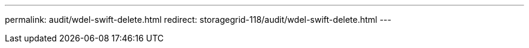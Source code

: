 ---
permalink: audit/wdel-swift-delete.html
redirect: storagegrid-118/audit/wdel-swift-delete.html
--- 